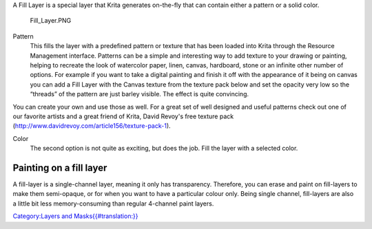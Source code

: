 A Fill Layer is a special layer that Krita generates on-the-fly that can
contain either a pattern or a solid color.

.. figure:: Fill_Layer.PNG
   :alt: Fill_Layer.PNG

   Fill\_Layer.PNG

Pattern
    This fills the layer with a predefined pattern or texture that has
    been loaded into Krita through the Resource Management interface.
    Patterns can be a simple and interesting way to add texture to your
    drawing or painting, helping to recreate the look of watercolor
    paper, linen, canvas, hardboard, stone or an infinite other number
    of options. For example if you want to take a digital painting and
    finish it off with the appearance of it being on canvas you can add
    a Fill Layer with the Canvas texture from the texture pack below and
    set the opacity very low so the “threads” of the pattern are just
    barley visible. The effect is quite convincing.

You can create your own and use those as well. For a great set of well
designed and useful patterns check out one of our favorite artists and a
great friend of Krita, David Revoy's free texture pack
(http://www.davidrevoy.com/article156/texture-pack-1).

Color
    The second option is not quite as exciting, but does the job. Fill
    the layer with a selected color.

Painting on a fill layer
------------------------

A fill-layer is a single-channel layer, meaning it only has
transparency. Therefore, you can erase and paint on fill-layers to make
them semi-opaque, or for when you want to have a particular colour only.
Being single channel, fill-layers are also a little bit less
memory-consuming than regular 4-channel paint layers.

`Category:Layers and
Masks{{#translation:}} <Category:Layers_and_Masks{{#translation:}}>`__
